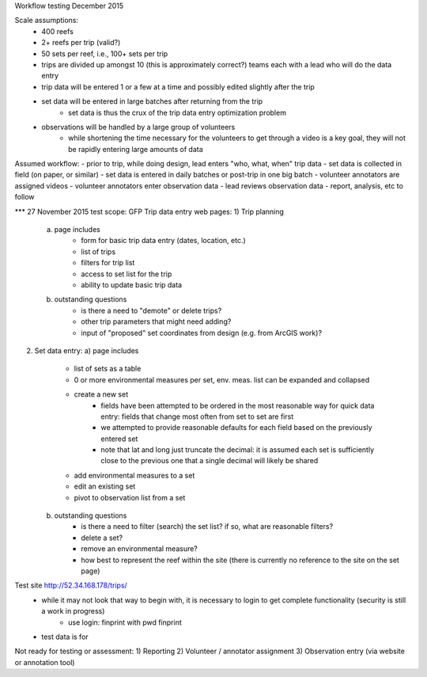 Workflow testing December 2015


Scale assumptions:
    - 400 reefs
    - 2+ reefs per trip (valid?)
    - 50 sets per reef, i.e., 100+ sets per trip
    - trips are divided up amongst 10 (this is approximately correct?) teams each with a lead who will do the data entry
    - trip data will be entered 1 or a few at a time and possibly edited slightly after the trip
    - set data will be entered in large batches after returning from the trip
        - set data is thus the crux of the trip data entry optimization problem
    - observations will be handled by a large group of volunteers
        - while shortening the time necessary for the volunteers to get through a video is a key goal, they will not be rapidly entering large amounts of data


Assumed workflow:
- prior to trip, while doing design, lead enters "who, what, when" trip data
- set data is collected in field (on paper, or similar)
- set data is entered in daily batches or post-trip in one big batch
- volunteer annotators are assigned videos
- volunteer annotators enter observation data
- lead reviews observation data
- report, analysis, etc to follow


*** 27 November 2015 test scope:
GFP Trip data entry web pages:
1)  Trip planning
    a) page includes
        - form for basic trip data entry (dates, location, etc.)
        - list of trips
        - filters for trip list
        - access to set list for the trip
        - ability to update basic trip data
    b) outstanding questions
        - is there a need to "demote" or delete trips?
        - other trip parameters that might need adding?
        - input of "proposed" set coordinates from design (e.g. from ArcGIS work)?

2)  Set data entry:
    a) page includes
        - list of sets as a table
        - 0 or more environmental measures per set, env. meas. list can be expanded and collapsed
        - create a new set
            - fields have been attempted to be ordered in the most reasonable way for quick data entry:  fields that change most often from set to set are first
            - we attempted to provide reasonable defaults for each field based on the previously entered set
            - note that lat and long just truncate the decimal:  it is assumed each set is sufficiently close to the previous one that a single decimal will likely be shared
        - add environmental measures to a set
        - edit an existing set
        - pivot to observation list from a set
    b) outstanding questions
        - is there a need to filter (search) the set list?  if so, what are reasonable filters?
        - delete a set?
        - remove an environmental measure?
        - how best to represent the reef within the site (there is currently no reference to the site on the set page)


Test site http://52.34.168.178/trips/
    - while it may not look that way to begin with, it is necessary to login to get complete functionality (security is still a work in progress)
        - use login:  finprint with pwd finprint
    - test data is for


Not ready for testing or assessment:
1)  Reporting
2)  Volunteer / annotator assignment
3)  Observation entry (via website or annotation tool)

